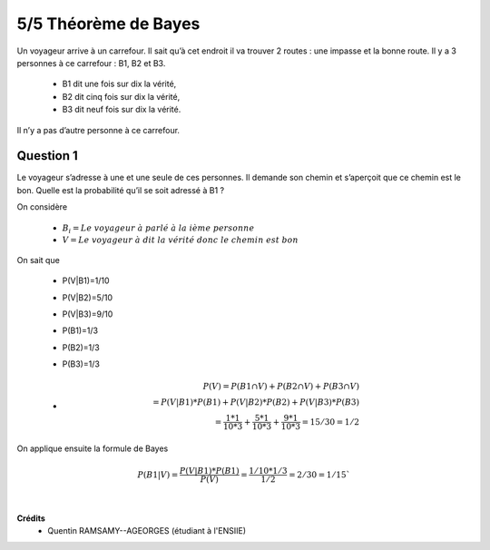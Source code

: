 ================================
5/5 Théorème de Bayes
================================

.. image:: https://img.shields.io/badge/correction-vérifiée-green.svg?style=flat&amp;colorA=E1523D&amp;colorB=007D8A
   :alt: correction vérifiée

Un voyageur arrive à un carrefour. Il sait qu’à cet endroit il va trouver 2 routes : une impasse et la bonne
route. Il y a 3 personnes à ce carrefour : B1, B2 et B3.

	* B1 dit une fois sur dix la vérité,
	* B2 dit cinq fois sur dix la vérité,
	* B3 dit neuf fois sur dix la vérité.

Il n’y a pas d’autre personne à ce carrefour.

Question 1
-------------------

Le voyageur s’adresse à une et une seule de ces personnes. Il demande son chemin et s’aperçoit que ce
chemin est le bon. Quelle est la probabilité qu’il se soit adressé à B1 ?

On considère

	* :math:`B_i = Le\ voyageur\ à\ parlé\ à\ la\ ième\ personne`
	* :math:`V = Le\ voyageur\ à\ dit\ la\ vérité\ donc\ le\ chemin\ est\ bon`

On sait que

	* P(V|B1)=1/10
	* P(V|B2)=5/10
	* P(V|B3)=9/10
	* P(B1)=1/3
	* P(B2)=1/3
	* P(B3)=1/3
	*
		.. math::

			P(V) = P(B1\cap V) + P(B2\cap V)+ P(B3\cap V) \\
			= P(V|B1)*P(B1)+P(V|B2)*P(B2)+P(V|B3)*P(B3) \\
			= \frac{1*1}{10*3} + \frac{5*1}{10*3} + \frac{9*1}{10*3} = 15/30 = 1/2

On applique ensuite la formule de Bayes

.. math::

	P(B1|V) =  \frac{P(V|B1)*P(B1)}{P(V)} = \frac{1/10 * 1/3}{1/2} = 2/30 = 1/15`


|

**Crédits**
	* Quentin RAMSAMY--AGEORGES (étudiant à l'ENSIIE)

